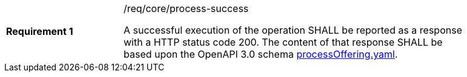 [width="90%",cols="2,6a"]
|===
|*Requirement {counter:req-id}* |/req/core/process-success +

A successful execution of the operation SHALL be reported as a
response with a HTTP status code 200.
The content of that response SHALL be based upon the OpenAPI
3.0 schema https://raw.githubusercontent.com/opengeospatial/wps-rest-binding/master/core/openapi/schemas/processOffering.yaml[processOffering.yaml].
|===
